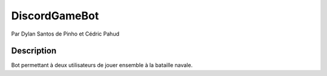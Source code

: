 DiscordGameBot
==============

Par Dylan Santos de Pinho et Cédric Pahud

Description
-----------

Bot permettant à deux utilisateurs de jouer ensemble à la bataille navale.
